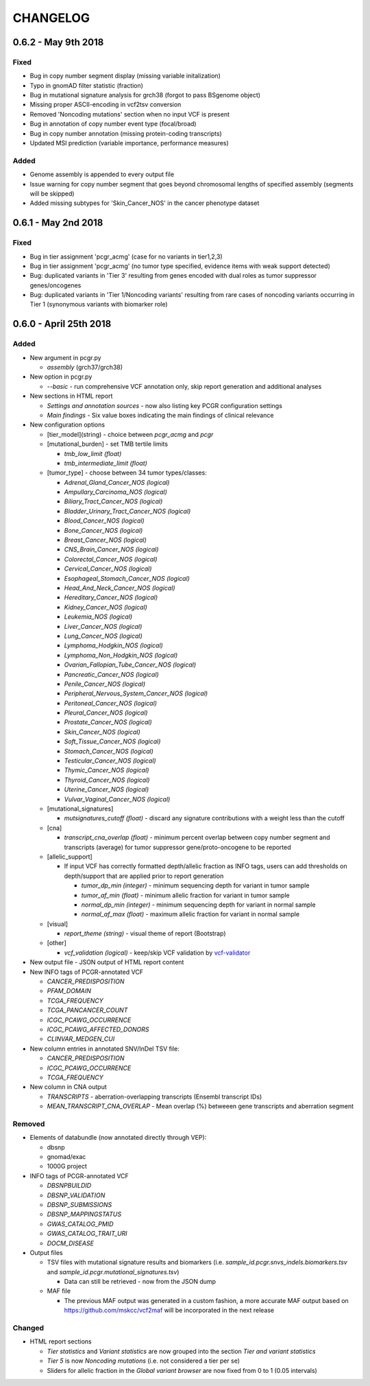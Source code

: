 CHANGELOG
---------

0.6.2 - May 9th 2018
^^^^^^^^^^^^^^^^^^^^

Fixed
'''''

-  Bug in copy number segment display (missing variable initalization)
-  Typo in gnomAD filter statistic (fraction)
-  Bug in mutational signature analysis for grch38 (forgot to pass
   BSgenome object)
-  Missing proper ASCII-encoding in vcf2tsv conversion
-  Removed 'Noncoding mutations' section when no input VCF is present
-  Bug in annotation of copy number event type (focal/broad)
-  Bug in copy number annotation (missing protein-coding transcripts)
-  Updated MSI prediction (variable importance, performance measures)

Added
'''''

-  Genome assembly is appended to every output file
-  Issue warning for copy number segment that goes beyond chromosomal
   lengths of specified assembly (segments will be skipped)
-  Added missing subtypes for 'Skin\_Cancer\_NOS' in the cancer
   phenotype dataset

0.6.1 - May 2nd 2018
^^^^^^^^^^^^^^^^^^^^

Fixed
'''''

-  Bug in tier assignment 'pcgr\_acmg' (case for no variants in
   tier1,2,3)
-  Bug in tier assignment 'pcgr\_acmg' (no tumor type specified,
   evidence items with weak support detected)
-  Bug: duplicated variants in 'Tier 3' resulting from genes encoded
   with dual roles as tumor suppressor genes/oncogenes
-  Bug: duplicated variants in 'Tier 1/Noncoding variants' resulting
   from rare cases of noncoding variants occurring in Tier 1 (synonymous
   variants with biomarker role)

0.6.0 - April 25th 2018
^^^^^^^^^^^^^^^^^^^^^^^

Added
'''''

-  New argument in pcgr.py

   -  *assembly* (grch37/grch38)

-  New option in pcgr.py

   -  *--basic* - run comprehensive VCF annotation only, skip report
      generation and additional analyses

-  New sections in HTML report

   -  *Settings and annotation sources* - now also listing key PCGR
      configuration settings
   -  *Main findings* - Six value boxes indicating the main findings of
      clinical relevance

-  New configuration options

   -  [tier\_model](string) - choice between *pcgr\_acmg* and *pcgr*
   -  [mutational\_burden] - set TMB tertile limits

      -  *tmb\_low\_limit (float)*
      -  *tmb\_intermediate\_limit (float)*

   -  [tumor\_type] - choose between 34 tumor types/classes:

      -  *Adrenal\_Gland\_Cancer\_NOS (logical)*
      -  *Ampullary\_Carcinoma\_NOS (logical)*
      -  *Biliary\_Tract\_Cancer\_NOS (logical)*
      -  *Bladder\_Urinary\_Tract\_Cancer\_NOS (logical)*
      -  *Blood\_Cancer\_NOS (logical)*
      -  *Bone\_Cancer\_NOS (logical)*
      -  *Breast\_Cancer\_NOS (logical)*
      -  *CNS\_Brain\_Cancer\_NOS (logical)*
      -  *Colorectal\_Cancer\_NOS (logical)*
      -  *Cervical\_Cancer\_NOS (logical)*
      -  *Esophageal\_Stomach\_Cancer\_NOS (logical)*
      -  *Head\_And\_Neck\_Cancer\_NOS (logical)*
      -  *Hereditary\_Cancer\_NOS (logical)*
      -  *Kidney\_Cancer\_NOS (logical)*
      -  *Leukemia\_NOS (logical)*
      -  *Liver\_Cancer\_NOS (logical)*
      -  *Lung\_Cancer\_NOS (logical)*
      -  *Lymphoma\_Hodgkin\_NOS (logical)*
      -  *Lymphoma\_Non\_Hodgkin\_NOS (logical)*
      -  *Ovarian\_Fallopian\_Tube\_Cancer\_NOS (logical)*
      -  *Pancreatic\_Cancer\_NOS (logical)*
      -  *Penile\_Cancer\_NOS (logical)*
      -  *Peripheral\_Nervous\_System\_Cancer\_NOS (logical)*
      -  *Peritoneal\_Cancer\_NOS (logical)*
      -  *Pleural\_Cancer\_NOS (logical)*
      -  *Prostate\_Cancer\_NOS (logical)*
      -  *Skin\_Cancer\_NOS (logical)*
      -  *Soft\_Tissue\_Cancer\_NOS (logical)*
      -  *Stomach\_Cancer\_NOS (logical)*
      -  *Testicular\_Cancer\_NOS (logical)*
      -  *Thymic\_Cancer\_NOS (logical)*
      -  *Thyroid\_Cancer\_NOS (logical)*
      -  *Uterine\_Cancer\_NOS (logical)*
      -  *Vulvar\_Vaginal\_Cancer\_NOS (logical)*

   -  [mutational\_signatures]

      -  *mutsignatures\_cutoff (float)* - discard any signature
         contributions with a weight less than the cutoff

   -  [cna]

      -  *transcript\_cna\_overlap (float)* - minimum percent overlap
         between copy number segment and transcripts (average) for tumor
         suppressor gene/proto-oncogene to be reported

   -  [allelic\_support]

      -  If input VCF has correctly formatted depth/allelic fraction as
         INFO tags, users can add thresholds on depth/support that are
         applied prior to report generation

         -  *tumor\_dp\_min (integer)* - minimum sequencing depth for
            variant in tumor sample
         -  *tumor\_af\_min (float)* - minimum allelic fraction for
            variant in tumor sample
         -  *normal\_dp\_min (integer)* - minimum sequencing depth for
            variant in normal sample
         -  *normal\_af\_max (float)* - maximum allelic fraction for
            variant in normal sample

   -  [visual]

      -  *report\_theme (string)* - visual theme of report (Bootstrap)

   -  [other]

      -  *vcf\_validation (logical)* - keep/skip VCF validation by
         `vcf-validator <https://github.com/EBIvariation/vcf-validator>`__

-  New output file - JSON output of HTML report content
-  New INFO tags of PCGR-annotated VCF

   -  *CANCER\_PREDISPOSITION*
   -  *PFAM\_DOMAIN*
   -  *TCGA\_FREQUENCY*
   -  *TCGA\_PANCANCER\_COUNT*
   -  *ICGC\_PCAWG\_OCCURRENCE*
   -  *ICGC\_PCAWG\_AFFECTED\_DONORS*
   -  *CLINVAR\_MEDGEN\_CUI*

-  New column entries in annotated SNV/InDel TSV file:

   -  *CANCER\_PREDISPOSITION*
   -  *ICGC\_PCAWG\_OCCURRENCE*
   -  *TCGA\_FREQUENCY*

-  New column in CNA output

   -  *TRANSCRIPTS* - aberration-overlapping transcripts (Ensembl
      transcript IDs)
   -  *MEAN\_TRANSCRIPT\_CNA\_OVERLAP* - Mean overlap (%) betweeen gene
      transcripts and aberration segment

Removed
'''''''

-  Elements of databundle (now annotated directly through VEP):

   -  dbsnp
   -  gnomad/exac
   -  1000G project

-  INFO tags of PCGR-annotated VCF

   -  *DBSNPBUILDID*
   -  *DBSNP\_VALIDATION*
   -  *DBSNP\_SUBMISSIONS*
   -  *DBSNP\_MAPPINGSTATUS*
   -  *GWAS\_CATALOG\_PMID*
   -  *GWAS\_CATALOG\_TRAIT\_URI*
   -  *DOCM\_DISEASE*

-  Output files

   -  TSV files with mutational signature results and biomarkers (i.e.
      *sample\_id.pcgr.snvs\_indels.biomarkers.tsv* and
      *sample\_id.pcgr.mutational\_signatures.tsv*)

      -  Data can still be retrieved - now from the JSON dump

   -  MAF file

      -  The previous MAF output was generated in a custom fashion, a
         more accurate MAF output based on
         https://github.com/mskcc/vcf2maf will be incorporated in the
         next release

Changed
'''''''

-  HTML report sections

   -  *Tier statistics* and *Variant statistics* are now grouped into
      the section *Tier and variant statistics*
   -  *Tier 5* is now *Noncoding mutations* (i.e. not considered a tier
      per se)
   -  Sliders for allelic fraction in the *Global variant browser* are
      now fixed from 0 to 1 (0.05 intervals)
